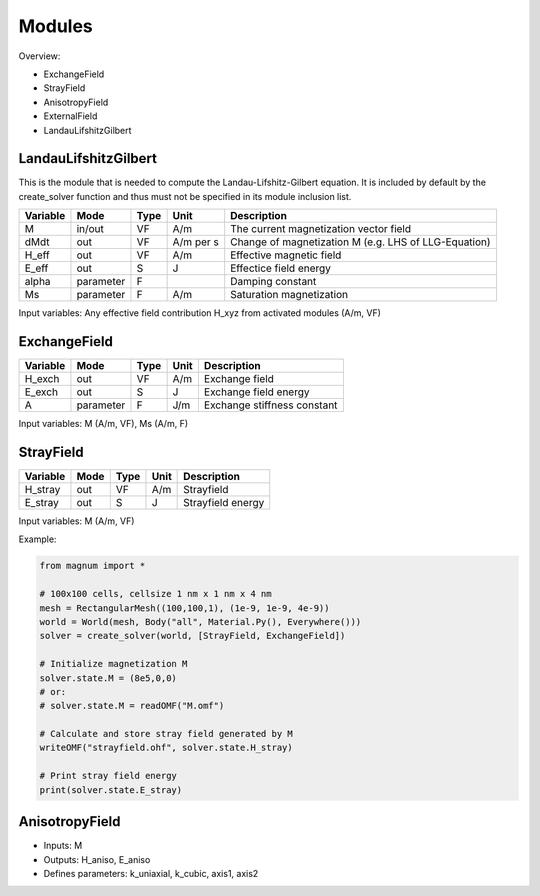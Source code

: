 =========
 Modules 
=========

Overview: 

- ExchangeField
- StrayField
- AnisotropyField
- ExternalField
- LandauLifshitzGilbert

LandauLifshitzGilbert
---------------------

This is the module that is needed to compute the Landau-Lifshitz-Gilbert
equation.  It is included by default by the create_solver function and
thus must not be specified in its module inclusion list.

+--------------------+-----------+---------+-----------+-----------------------------------------------------+
| Variable           |   Mode    | Type    | Unit      | Description                                         |
+====================+===========+=========+===========+=====================================================+
| M                  |  in/out   |  VF     | A/m       | The current magnetization vector field              |
+--------------------+-----------+---------+-----------+-----------------------------------------------------+
| dMdt               |    out    |  VF     | A/m per s | Change of magnetization M (e.g. LHS of LLG-Equation)|
+--------------------+-----------+---------+-----------+-----------------------------------------------------+
| H_eff              |    out    |  VF     | A/m       | Effective magnetic field                            |
+--------------------+-----------+---------+-----------+-----------------------------------------------------+
| E_eff              |    out    |  S      | J         | Effectice field energy                              |
+--------------------+-----------+---------+-----------+-----------------------------------------------------+
| alpha              | parameter |  F      |           | Damping constant                                    |
+--------------------+-----------+---------+-----------+-----------------------------------------------------+
| Ms                 | parameter |  F      | A/m       | Saturation magnetization                            |
+--------------------+-----------+---------+-----------+-----------------------------------------------------+

Input variables: Any effective field contribution H_xyz from activated modules (A/m, VF)

ExchangeField
-------------

+--------------------+-----------+---------+-----------+-----------------------------------------------------+
| Variable           |   Mode    | Type    | Unit      | Description                                         |
+====================+===========+=========+===========+=====================================================+
| H_exch             |    out    |  VF     | A/m       | Exchange field                                      |
+--------------------+-----------+---------+-----------+-----------------------------------------------------+
| E_exch             |    out    |  S      | J         | Exchange field energy                               |
+--------------------+-----------+---------+-----------+-----------------------------------------------------+
| A                  | parameter |  F      | J/m       | Exchange stiffness constant                         |
+--------------------+-----------+---------+-----------+-----------------------------------------------------+

Input variables: M (A/m, VF), Ms (A/m, F)

StrayField
----------

+--------------------+-----------+---------+-----------+-----------------------------------------------------+
| Variable           |   Mode    | Type    | Unit      | Description                                         |
+====================+===========+=========+===========+=====================================================+
| H_stray            |    out    |  VF     | A/m       | Strayfield                                          |
+--------------------+-----------+---------+-----------+-----------------------------------------------------+
| E_stray            |    out    |  S      | J         | Strayfield energy                                   |
+--------------------+-----------+---------+-----------+-----------------------------------------------------+

Input variables: M (A/m, VF)

Example:
   
.. code-block:: python

   from magnum import *

   # 100x100 cells, cellsize 1 nm x 1 nm x 4 nm
   mesh = RectangularMesh((100,100,1), (1e-9, 1e-9, 4e-9))
   world = World(mesh, Body("all", Material.Py(), Everywhere()))
   solver = create_solver(world, [StrayField, ExchangeField])

   # Initialize magnetization M
   solver.state.M = (8e5,0,0) 
   # or:
   # solver.state.M = readOMF("M.omf")

   # Calculate and store stray field generated by M
   writeOMF("strayfield.ohf", solver.state.H_stray) 

   # Print stray field energy
   print(solver.state.E_stray)

AnisotropyField
---------------

- Inputs: M
- Outputs: H_aniso, E_aniso
- Defines parameters: k_uniaxial, k_cubic, axis1, axis2
